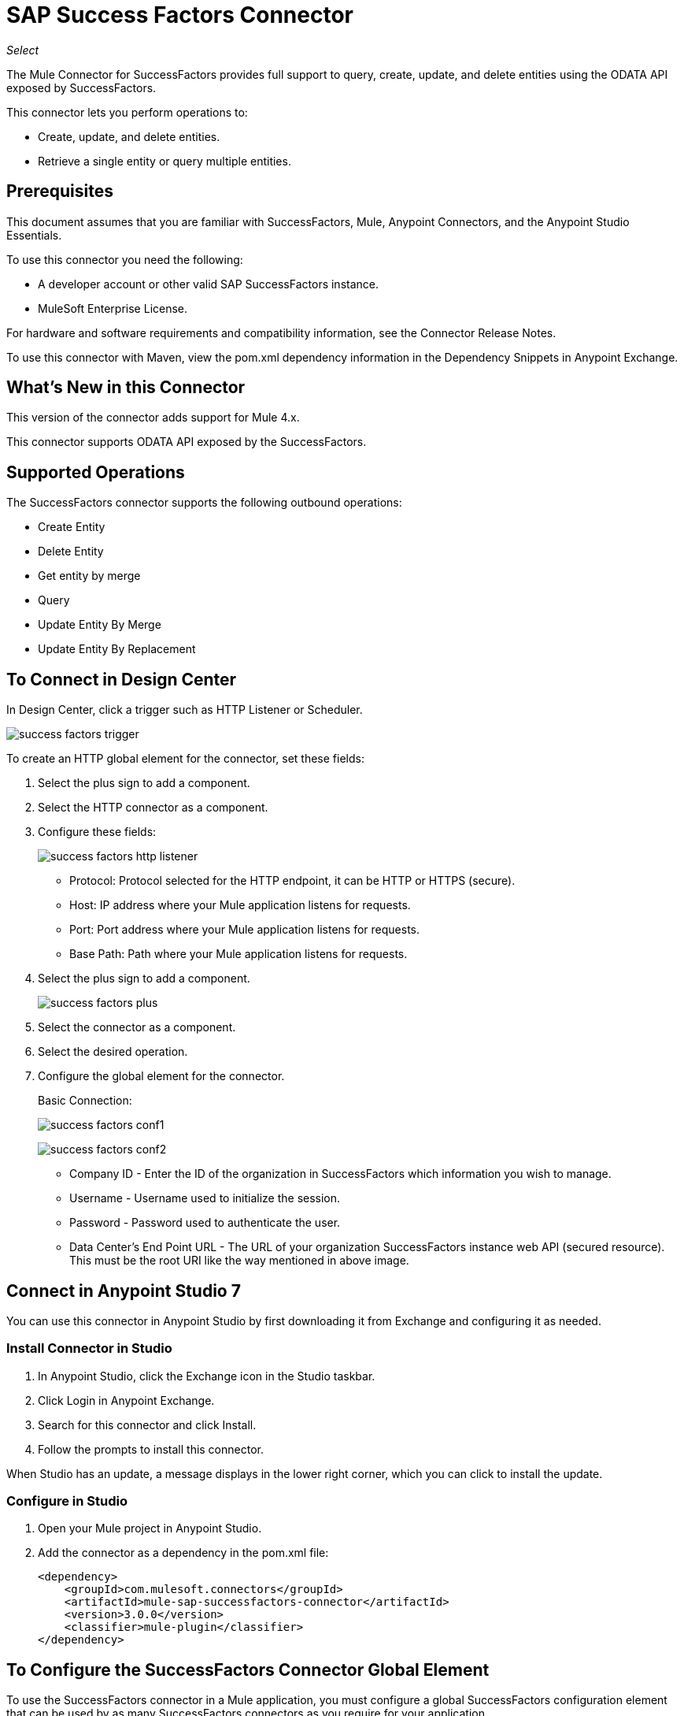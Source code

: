 = SAP Success Factors Connector
:imagesdir: _images

_Select_

The Mule Connector for SuccessFactors provides full support to query, create, update, and delete entities using the ODATA API exposed by SuccessFactors.

This connector lets you perform operations to:

* Create, update, and delete entities.
* Retrieve a single entity or query multiple entities.

== Prerequisites

This document assumes that you are familiar with SuccessFactors, Mule, Anypoint Connectors, and the Anypoint Studio Essentials.

To use this connector you need the following:

* A developer account or other valid SAP SuccessFactors instance.
* MuleSoft Enterprise License.

For hardware and software requirements and compatibility
information, see the Connector Release Notes.

To use this connector with Maven, view the pom.xml dependency information in
the Dependency Snippets in Anypoint Exchange.


== What's New in this Connector

This version of the connector adds support for Mule 4.x.

This connector supports ODATA API exposed by the SuccessFactors.

== Supported Operations

The SuccessFactors connector supports the following outbound operations:

* Create Entity
* Delete Entity
* Get entity by merge
* Query
* Update Entity By Merge
* Update Entity By Replacement

== To Connect in Design Center

In Design Center, click a trigger such as HTTP Listener or Scheduler.

image:success-factors-trigger.png[]

To create an HTTP global element for the connector, set these fields:

. Select the plus sign to add a component.
. Select the HTTP connector as a component.
. Configure these fields:
+
image:success-factors-http-listener.png[]
+
** Protocol: Protocol selected for the HTTP endpoint, it can be HTTP or HTTPS (secure).
** Host: IP address where your Mule application listens for requests.
** Port: Port address where your Mule application listens for requests.
** Base Path: Path where your Mule application listens for requests.
+
. Select the plus sign to add a component.
+
image:success-factors-plus.png[]
+
. Select the connector as a component.
. Select the desired operation.
. Configure the global element for the connector.
+
Basic Connection:
+
image:success-factors-conf1.png[]
+
image:success-factors-conf2.png[]
+
** Company ID - Enter the ID of the organization in SuccessFactors which information you wish to manage.
** Username - Username used to initialize the session.
** Password - Password used to authenticate the user.
** Data Center's End Point URL - The URL of your organization SuccessFactors instance web API (secured resource). This must be the root URI like the way mentioned in above image.


== Connect in Anypoint Studio 7

You can use this connector in Anypoint Studio by first downloading it from Exchange
and configuring it as needed.

=== Install Connector in Studio

. In Anypoint Studio, click the Exchange icon in the Studio taskbar.
. Click Login in Anypoint Exchange.
. Search for this connector and click Install.
. Follow the prompts to install this connector.

When Studio has an update, a message displays in the lower right corner,
which you can click to install the update.

=== Configure in Studio

. Open your Mule project in Anypoint Studio.
. Add the connector as a dependency in the pom.xml file:
+
[source,xml,linenums]
----
<dependency>
    <groupId>com.mulesoft.connectors</groupId>
    <artifactId>mule-sap-successfactors-connector</artifactId>
    <version>3.0.0</version>
    <classifier>mule-plugin</classifier>
</dependency>
----

== To Configure the SuccessFactors Connector Global Element

To use the SuccessFactors connector in a Mule application, you must configure a global SuccessFactors configuration element that can be used by as many SuccessFactors connectors as
you require for your application.

. Click the Global Elements tab at the base of the canvas.
. In the Global Configuration Elements screen, click Create. Following window would be displayed.
+
image:success-factors-global-config-wizard.png[Global Element Configuration Wizard]
+
. In the Choose Global Type wizard, expand Connector Configuration, select SuccessFactors connector Config, and click OK.
+
The following configuration screen  for Basic Connection appears.
+
image:success-factors-basic-config.png[Basic Connection screen]
+
. Configure these properties:
+
[%header%autowidth.spread]
|===
|Parameter|Description
|CompanyID|Your company ID
|User Name|User name to connect
|Password|Password to connect
|Data Center's Endpoint URL|SuccessFactors Web API URL
|Enable Session Reuse|The session is alive.
|===
+

Notes:
+
* In the Basic configuration screens above, the placeholder values refer to a configuration file `mule-artifact.properties` in the
`src/main/resources` folder of your project.
* You can either enter your credentials into the global configuration properties, or reference a configuration file that contains these values.
* For simpler maintenance and better re-usability of your project, Mule recommends that you use a configuration file. Keeping these values in a separate file is useful if you need to deploy to different environments, such as production, development, and QA, where your access credentials differ.
+
. Click OK to save the global connector configurations.

== Use Case: Set Up and Run in Studio

. In Anypoint Studio, click File > New > Mule Project.
. Specify a Project Name and click Finish.
. Search for "http" and drag the HTTP connector to the canvas. Click the green
plus sign next to Connector Configuration, and click OK in the menu to accept the default values.
. Drag the SuccessFactors connector Operation to the canvas.
Click the green plus next to Connector Configuration, and specify your access credentials.
. Click a connection strategy for authentication:
+
** Basic Connection

=== To Configure Basic Connection

Configure Basic connection as described in the previous section, To Configure the SuccessFactors Connector Global Element.

== To Run a Flow

. In Package Explorer, right click your project's name, and click Run As > Mule Application.
. Check the console to see when the application starts. You should see messages such as these if no errors occur:

[source,xml,linenums]
----
************************************************************
INFO  2018-05-14 22:12:42,003 [main] org.mule.module.launcher.DeploymentDirectoryWatcher:
++++++++++++++++++++++++++++++++++++++++++++++++++++++++++++
+ Mule is up and kicking (every 5000ms)                    +
++++++++++++++++++++++++++++++++++++++++++++++++++++++++++++
INFO  2018-05-14 22:12:42,006 [main] org.mule.module.launcher.StartupSummaryDeploymentListener:
**********************************************************
*  - - + DOMAIN + - -               * - - + STATUS + - - *
**********************************************************
* default                           * DEPLOYED           *
**********************************************************

************************************************************************
* - - + APPLICATION + - -   * - - + DOMAIN + - -  * - - + STATUS + - - *
************************************************************************
* myapp                     * default             * DEPLOYED           *
************************************************************************
----

== Example: Success Factors

This example demonstrates the use of SuccessFactors Connector.

To build and run this demo project, you need:

* Anypoint Studio with at least the Mule 4.0 Runtime.
* SuccessFactors Connector v3.0.0 or later.
* Credentials to send ODATA API requests.

=== To Test the Flow

. Import the demo project into your workspace using Anypoint Exchange or using the Import command in the File menu.
. Specify your Basic credentials in the `/src/main/app/mule-app.properties` file:
. Run the project in Studio.
. Type `localhost:8081` in your browser to access the selection menu of the demo.
. Optionally you can configure the Connection Timeout and Read Timeout.
+
The Connection Timeout is the timeout in making the initial connection with the server.
The Read Timeout is the timeout on waiting to read data from the server.

You can use the selection menu from `+http://localhost:8081+` to test the flows.

== Use Case: Success Factors Operations

image:success-factors-ops-1.png[Operations Studio 7 Flow]
image:success-factors-ops-2.png[Operations Studio 7 Flow]

[source,xml,linenums]
----
<?xml version="1.0" encoding="UTF-8"?>

<mule xmlns:ee="http://www.mulesoft.org/schema/mule/ee/core"
	xmlns:successfactors="http://www.mulesoft.org/schema/mule/successfactors" xmlns:http="http://www.mulesoft.org/schema/mule/http"
	xmlns="http://www.mulesoft.org/schema/mule/core"
	xmlns:doc="http://www.mulesoft.org/schema/mule/documentation" xmlns:xsi="http://www.w3.org/2001/XMLSchema-instance" xsi:schemaLocation="
http://www.mulesoft.org/schema/mule/ee/core http://www.mulesoft.org/schema/mule/ee/core/current/mule-ee.xsd http://www.mulesoft.org/schema/mule/core http://www.mulesoft.org/schema/mule/core/current/mule.xsd
http://www.mulesoft.org/schema/mule/http http://www.mulesoft.org/schema/mule/http/current/mule-http.xsd
http://www.mulesoft.org/schema/mule/successfactors http://www.mulesoft.org/schema/mule/successfactors/current/mule-successfactors.xsd">
	<http:listener-config name="HTTP_Listener_config" doc:name="HTTP Listener config" doc:id="df2c6e71-7d29-40ba-aede-eda512de671d" >
		<http:listener-connection host="0.0.0.0" port="8081" />
	</http:listener-config>
  <successfactors:config name="SuccessFactors_Configuration" doc:name="SuccessFactors Configuration" >
      <successfactors:basic-connection
              companyId="${config.companyId}"
              userName="${config.userName}"
              password="${config.password}"
              endpointUrl="${config.endpointUrl}"/>
      </successfactors:config>
      <configuration-properties file="automation-credentials.properties"/>

      <flow name="Query" doc:id="226bc540-844e-45b1-a090-a34a550e621f" >
           <http:listener doc:name="Listener" doc:id="de1d8bbd-3a4e-4f49-bc8c-e176f4af7fee" config-ref="HTTP_Listener_config" path="/list"/>
           <successfactors:query entitySetName="VendorInfo" doc:name="Query" doc:id="6acf5b49-7533-4c4e-a150-566a9c5c5b91" config-ref="SuccessFactors_Configuration" />
           <ee:transform doc:name="Transform Message" doc:id="432f0d75-e1c7-4c0c-8cf4-65230139ed22" >
               <ee:message >
                   <ee:set-payload ><![CDATA[%dw 2.0
   output application/json
   ---
   payload]]></ee:set-payload>
               </ee:message>
           </ee:transform>
           <logger level="INFO" doc:name="Logger" doc:id="0dd94e22-7acd-49be-82d1-8d9fa33efa71" message="#[payload]"/>
       </flow>

           <flow name="Create-Entry" doc:id="bf497731-543a-42a5-b893-adf30de40095" >
           <http:listener doc:name="Listener" doc:id="411e4cb9-9a59-4b99-8f19-8e9314d62918" config-ref="HTTP_Listener_config" path="/createVendor"/>
           <ee:transform doc:name="Transform Message" doc:id="744bac6a-ae11-4117-9fae-a7638b8d4af2" >
               <ee:message >
                   <ee:set-payload ><![CDATA[%dw 2.0
   output application/java
   ---
   {
       vendorCode: "XYZ123ABC",
       effectiveStartDate: "2016-07-08T00:00:00"  as DateTime,
       effectiveStatus: "I"
   }]]></ee:set-payload>
               </ee:message>
           </ee:transform>
           <successfactors:create-entity doc:name="Create entity" doc:id="a1fa486b-60de-4fec-8896-087bd7a71216" config-ref="SuccessFactors_Configuration" entitySetName="VendorInfo"/>
           <ee:transform doc:name="Transform Message" doc:id="9fc8daea-e88c-430a-9f30-9d411513b269" >
               <ee:message >
                   <ee:set-payload ><![CDATA[%dw 2.0
   output application/json
   ---
   payload]]></ee:set-payload>
               </ee:message>
           </ee:transform>
           <logger level="INFO" doc:name="Logger" doc:id="8702083c-f010-4e8d-95c7-9ec7525c874e" message="#[payload]"/>
       </flow>

           <flow name="Get-Entity-by-Id" doc:id="226bc540-844e-45b1-a090-a34a550e621f" >
           <http:listener doc:name="Listener" doc:id="de1d8bbd-3a4e-4f49-bc8c-e176f4af7fee" config-ref="HTTP_Listener_config" path="/getById"/>
           <ee:transform doc:name="Transform Message" doc:id="413161b3-f1d7-4b71-ade6-53d35833d3ac">
               <ee:message>
                   <ee:set-payload><![CDATA[%dw 2.0
   output application/java
   ---
   {
   	effectiveStartDate: attributes.queryParams.effectiveStartDate as DateTime,
   	vendorCode: attributes.queryParams.vendorCode
   }]]></ee:set-payload>
               </ee:message>
           </ee:transform>
   		<successfactors:get-entity-by-id entitySetName="VendorInfo" doc:name="Get entity by id" doc:id="1f680640-a063-4c25-be07-67148b28d580" config-ref="SuccessFactors_Configuration" />
           <ee:transform doc:name="Transform Message" doc:id="432f0d75-e1c7-4c0c-8cf4-65230139ed22" >
               <ee:message >
                   <ee:set-payload ><![CDATA[%dw 2.0
   output application/json
   ---
   payload]]></ee:set-payload>
               </ee:message>
           </ee:transform>
           <logger level="INFO" doc:name="Logger" doc:id="0dd94e22-7acd-49be-82d1-8d9fa33efa71" message="#[payload]"/>
       </flow>

       <flow name="Delete-Entry" doc:id="bf497731-543a-42a5-b893-adf30de40095" >
           <http:listener doc:name="Listener" doc:id="411e4cb9-9a59-4b99-8f19-8e9314d62918" config-ref="HTTP_Listener_config" path="/deleteVendor"/>
           <ee:transform doc:name="Transform Message" doc:id="8c1fdbc6-9fc9-46f9-97a4-15e22d577e99" >
               <ee:message >
                   <ee:set-payload ><![CDATA[%dw 2.0
   output application/java
   ---
   {
       effectiveStartDate: attributes.queryParams.effectiveStartDate as DateTime,
       vendorCode: attributes.queryParams.vendorCode as String
   }]]></ee:set-payload>
               </ee:message>
           </ee:transform>
           <successfactors:delete-entity entitySetName="VendorInfo" doc:name="Delete entity" doc:id="beba1a9d-3db4-4625-937f-3bf51a66e0ef" config-ref="SuccessFactors_Configuration" />
           <ee:transform doc:name="Transform Message" doc:id="9fc8daea-e88c-430a-9f30-9d411513b269" >
               <ee:message >
                   <ee:set-payload ><![CDATA[%dw 2.0
   output application/json
   ---
   payload]]></ee:set-payload>
               </ee:message>
           </ee:transform>
           <logger level="INFO" doc:name="Logger" doc:id="8702083c-f010-4e8d-95c7-9ec7525c874e" message="#[payload]"/>
       </flow>
</mule>

----

== See Also

* https://help.sap.com/cloud4hr[SuccessFactors HCM Suite site] and
https://help.sap.com/viewer/d599f15995d348a1b45ba5603e2aba9b/1711/en-US/03e1fc3791684367a6a76a614a2916de.html[About HCM Suite OData APIs].
* https://help.sap.com/viewer/d599f15995d348a1b45ba5603e2aba9b/1711/en-US/590d534a72e04e8ba5c49508b4e38b0a.html[SAP SuccessFactors ODATA API].
* https://forums.mulesoft.com[MuleSoft Forum].
* https://support.mulesoft.com[Contact MuleSoft Support].
